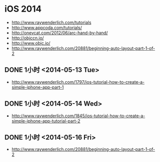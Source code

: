 * iOS 2014
- http://www.raywenderlich.com/tutorials
- http://www.appcoda.com/tutorials/
- http://onevcat.com/2012/06/arc-hand-by-hand/
- http://objccn.io/
- http://www.objc.io/
- http://www.raywenderlich.com/20881/beginning-auto-layout-part-1-of-2
** DONE 1小时 <2014-05-13 Tue>
- http://www.raywenderlich.com/1797/ios-tutorial-how-to-create-a-simple-iphone-app-part-1
** DONE 1小时 <2014-05-14 Wed>
- http://www.raywenderlich.com/1845/ios-tutorial-how-to-create-a-simple-iphone-app-tutorial-part-2
** DONE 1小时 <2014-05-16 Fri>
- http://www.raywenderlich.com/20881/beginning-auto-layout-part-1-of-2

